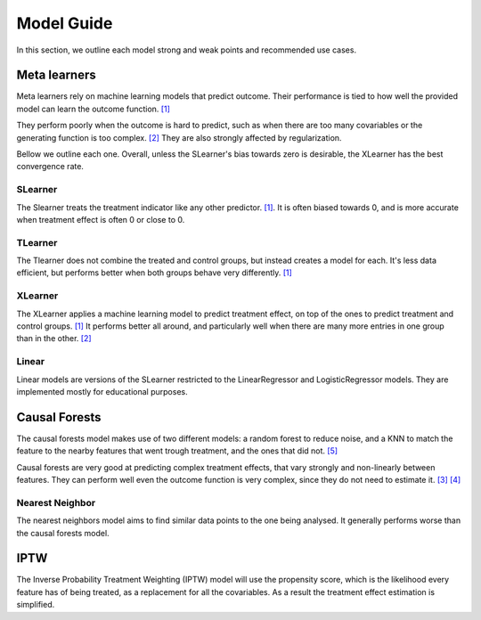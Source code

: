 Model Guide
-------------
In this section, we outline each model strong and weak points and recommended
use cases.

Meta learners
==============
Meta learners rely on machine learning models that predict outcome. Their performance
is tied to how well the provided model can learn the outcome function. `[1]`_



They perform poorly when the outcome is hard to predict, such as when there
are too many covariables or the generating function is too complex. `[2]`_ They are also
strongly affected by regularization.

Bellow we outline each one. Overall, unless the SLearner's bias towards zero
is desirable, the XLearner has the best convergence rate.

SLearner
""""""""""
The Slearner treats the treatment indicator like any
other predictor. `[1]`_. It is often biased towards 0,
and is more accurate when treatment effect is often 0 or close to 0.

TLearner
""""""""""
The Tlearner does not combine the treated and control groups, but instead
creates a model for each. It's less data efficient, but performs better when both
groups behave very differently. `[1]`_

XLearner
""""""""""
The XLearner applies a machine learning model to predict treatment effect, on top
of the ones to predict treatment and control groups. `[1]`_ It performs better all around,
and particularly well when there are many more entries in one group than in the other. `[2]`_

Linear
""""""""""
Linear models are versions of the SLearner restricted to the LinearRegressor
and LogisticRegressor models. They are implemented mostly for educational purposes.





Causal Forests
=================
The causal forests model makes use of two different models: a random forest to reduce
noise, and a KNN to match the feature to the nearby features that went trough treatment,
and the ones that did not. `[5]`_

Causal forests are very good at predicting complex treatment effects, that vary strongly
and non-linearly between features. They can perform well even the outcome function is
very complex, since they do not need to estimate it.  `[3]`_  `[4]`_

Nearest Neighbor
""""""""""""""""""""
The nearest neighbors model aims to find similar data points to the one being analysed.
It generally performs worse than the causal forests model.

IPTW
=================
The Inverse Probability Treatment Weighting (IPTW) model will use the propensity score,
which is the likelihood every feature has of being treated, as a replacement for all the covariables.
As a result the treatment effect estimation is simplified.



.. _[1]: https://www.bradyneal.com/Introduction_to_Causal_Inference-Dec17_2020-Neal.pdf
.. _[2]: https://arxiv.org/pdf/1706.03461.pdf

.. _[3]: https://www.bradyneal.com/Introduction_to_Causal_Inference-Dec17_2020-Neal.pdf
.. _[4]: https://arxiv.org/pdf/1706.03461.pdf

.. _[5]: https://www.statworx.com/en/content-hub/blog/machine-learning-goes-causal-ii-meet-the-random-forests-causal-brother/ (causal forests)


